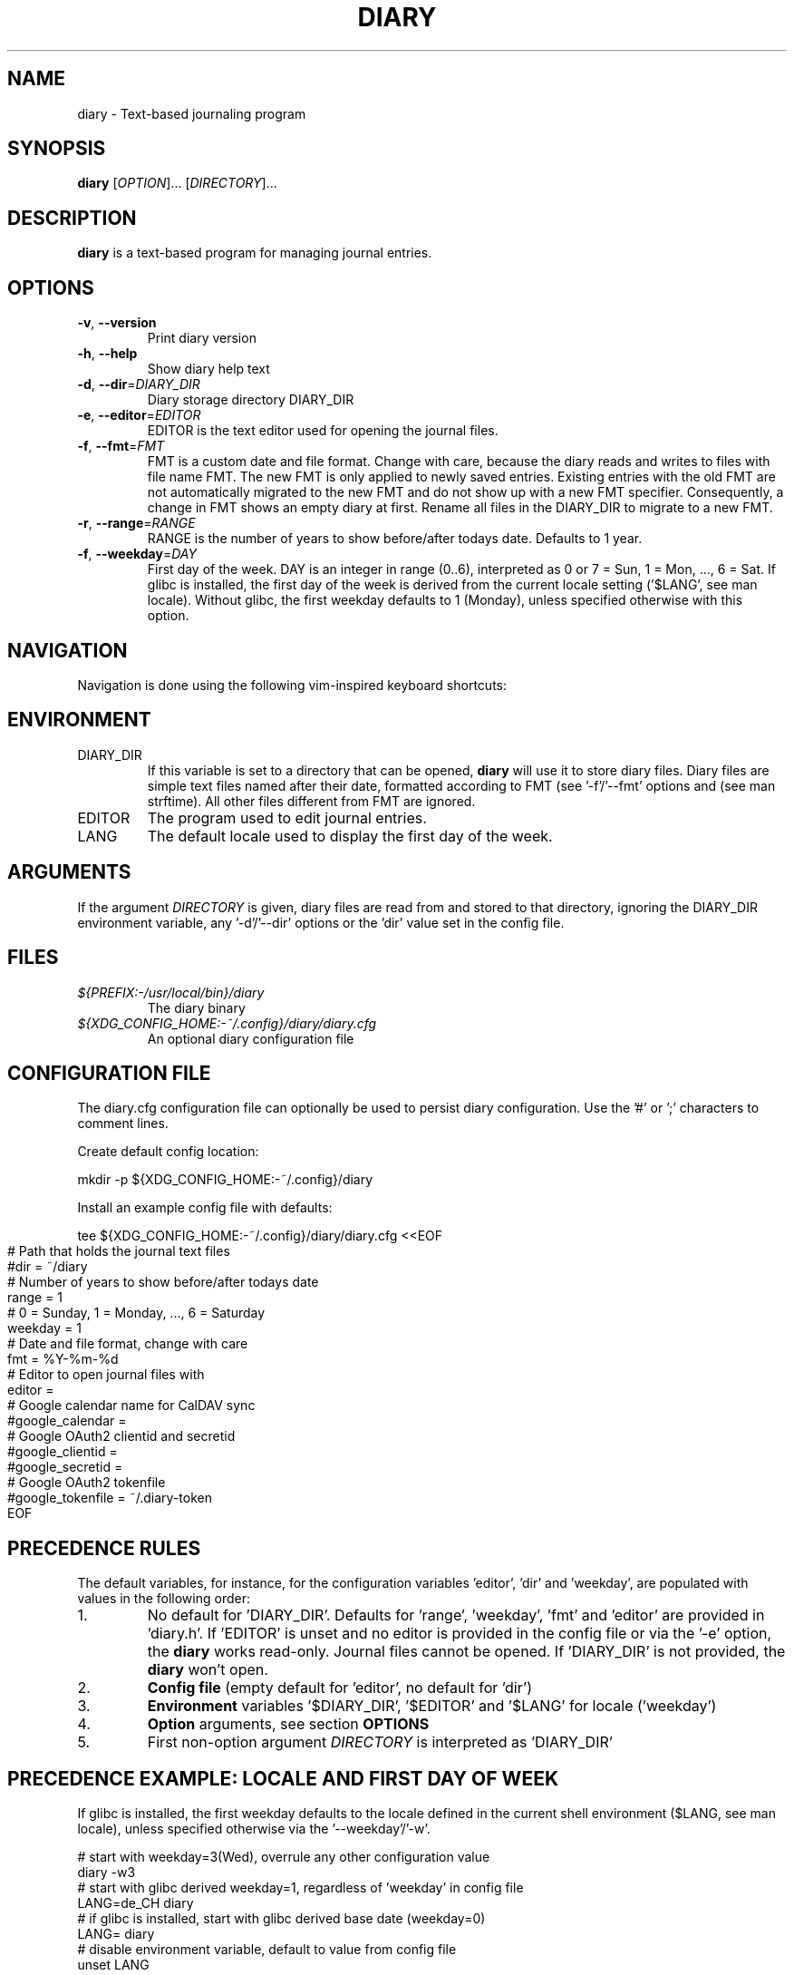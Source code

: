 .TH DIARY 1
.SH NAME
diary \- Text-based journaling program

.SH SYNOPSIS
.B diary
[\fIOPTION\fR]... [\fIDIRECTORY\fR]...
.br

.SH DESCRIPTION
.B diary
is a text-based program for managing journal entries.

.SH OPTIONS
.TP
\fB\-v\fR, \fB\-\-version\fR
Print diary version
.TP
\fB\-h\fR, \fB\-\-help\fR
Show diary help text
.TP
\fB\-d\fR, \fB\-\-dir\fR=\fI\,DIARY_DIR\/\fR
Diary storage directory DIARY_DIR
.TP
\fB\-e\fR, \fB\-\-editor\fR=\fI\,EDITOR\/\fR
EDITOR is the text editor used for opening the journal files.
.TP
\fB\-f\fR, \fB\-\-fmt\fR=\fI\,FMT\/\fR
FMT is a custom date and file format. Change with care, because the diary
reads and writes to files with file name FMT. The new FMT is only
applied to newly saved entries. Existing entries with the old FMT are not
automatically migrated to the new FMT and do not show up with a new FMT
specifier. Consequently, a change in FMT shows an empty diary at first.
Rename all files in the DIARY_DIR to migrate to a new FMT.
.TP
\fB\-r\fR, \fB\-\-range\fR=\fI\,RANGE\/\fR
RANGE is the number of years to show before/after todays date. Defaults to 1 year.
.TP
\fB\-f\fR, \fB\-\-weekday\fR=\fI\,DAY\/\fR
First day of the week. DAY is an integer in range (0..6), interpreted as 0 or 7 = Sun,
1 = Mon, ..., 6 = Sat. If glibc is installed, the first day of the week is derived
from the current locale setting ('$LANG', see man locale). Without glibc, the
first weekday defaults to 1 (Monday), unless specified otherwise with this option.

.SH NAVIGATION
Navigation is done using the following vim-inspired keyboard shortcuts:

.TS
tab(|);
l l.
Key(s)    | Action
======    | ======
e, Enter  | edit current entry
d, x      | delete current entry
s         | sync current entry with CalDAV server

t         | jump to today
f         | jump to or find specific day

j, down   | go forward by 1 week
k, up     | go backward by 1 week
h, left   | go left by 1 day
l, right  | go right by 1 day
J         | go forward by 1 month
K         | go backward by 1 month

N         | go to the previous journal entry
n         | go to the next journal entry
g         | go to start of journal
G         | go to end of journal

q         | quit the program
.TE

.SH ENVIRONMENT

.IP DIARY_DIR
If this variable is set to a directory that can be opened,
.B diary
will use it to store diary files. Diary files are simple text files named
after their date, formatted according to FMT (see '-f'/'--fmt' options and
'fmt' config key). The format defaults to "%Y-%m-%d", which is "YYYY-MM-DD"
(see man strftime). All other files different from FMT are ignored.

.IP EDITOR
The program used to edit journal entries.

.IP LANG
The default locale used to display the first day of the week.

.SH ARGUMENTS

If the argument \fIDIRECTORY\fR is given, diary files are read from and
stored to that directory, ignoring the DIARY_DIR environment variable,
any '-d'/'--dir' options or the 'dir' value set in the config file.

.SH FILES
.TP
.I ${PREFIX:-/usr/local/bin}/diary
The diary binary
.TP
.I ${XDG_CONFIG_HOME:-~/.config}/diary/diary.cfg
An optional diary configuration file

.SH CONFIGURATION FILE
The diary.cfg configuration file can optionally be used to persist diary
configuration. Use the '#' or ';' characters to comment lines.

Create default config location:

.nf
    mkdir -p ${XDG_CONFIG_HOME:-~/.config}/diary
.fi

Install an example config file with defaults:

.nf
    tee ${XDG_CONFIG_HOME:-~/.config}/diary/diary.cfg <<EOF
.in 0
# Path that holds the journal text files
#dir = ~/diary
# Number of years to show before/after todays date
range = 1
# 0 = Sunday, 1 = Monday, ..., 6 = Saturday
weekday = 1
# Date and file format, change with care
fmt = %Y-%m-%d
# Editor to open journal files with
editor =
# Google calendar name for CalDAV sync
#google_calendar =
# Google OAuth2 clientid and secretid
#google_clientid =
#google_secretid =
# Google OAuth2 tokenfile
#google_tokenfile = ~/.diary-token
EOF
.fi

.SH PRECEDENCE RULES

The default variables, for instance, for the configuration variables 'editor', 'dir' and 'weekday', are populated with values in the following order:

.TP
1.
No default for 'DIARY_DIR'. Defaults for 'range', 'weekday', 'fmt' and 'editor' are provided in 'diary.h'. If 'EDITOR' is unset and no editor is provided in the config file or via the '-e' option, the
.B
diary
works read-only. Journal files cannot be opened. If 'DIARY_DIR' is not provided, the
.B
diary
won't open.
.TP
2.
.B
Config file
(empty default for 'editor', no default for 'dir')
.TP
3.
.B
Environment
variables '$DIARY_DIR', '$EDITOR' and '$LANG' for locale ('weekday')
.TP
4.
.B
Option
arguments, see section
.B
OPTIONS
.TP
5.
First non-option argument \fIDIRECTORY\fR is interpreted as 'DIARY_DIR'

.SH PRECEDENCE EXAMPLE: LOCALE AND FIRST DAY OF WEEK
If glibc is installed, the first weekday defaults to the locale defined in the current shell
environment ($LANG, see man locale), unless specified otherwise via the '--weekday'/'-w'.

.nf
# start with weekday=3(Wed), overrule any other configuration value
diary -w3
# start with glibc derived weekday=1, regardless of 'weekday' in config file
LANG=de_CH diary
# if glibc is installed, start with glibc derived base date (weekday=0)
LANG= diary
# disable environment variable, default to value from config file
unset LANG
# start with 'weekday' default from config file, if available
diary
# remove config file
rm ${XDG_CONFIG_HOME:-~/.config}/diary/diary.cfg
# start with 'weekday' default value from source code (1=Mon)
diary
.fi

.SH DEVELOPMENT
All source code is available in this github repository:
<https://github.com/in0rdr/diary>. Contributions are always welcome!
